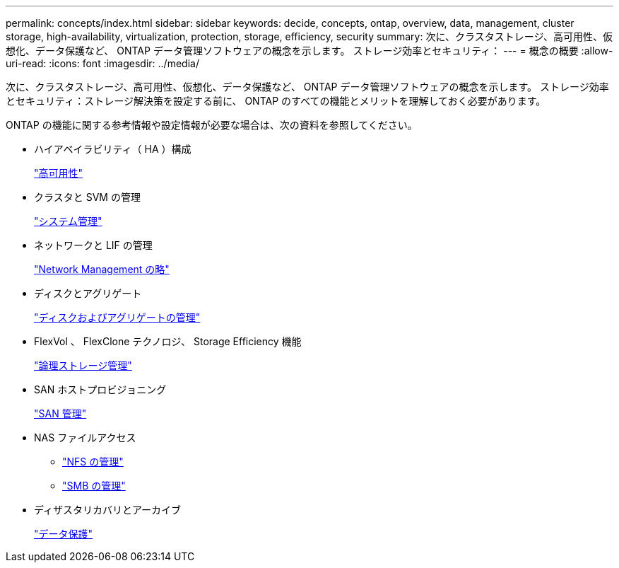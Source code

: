 ---
permalink: concepts/index.html 
sidebar: sidebar 
keywords: decide, concepts, ontap, overview, data, management, cluster storage, high-availability, virtualization, protection, storage, efficiency, security 
summary: 次に、クラスタストレージ、高可用性、仮想化、データ保護など、 ONTAP データ管理ソフトウェアの概念を示します。 ストレージ効率とセキュリティ： 
---
= 概念の概要
:allow-uri-read: 
:icons: font
:imagesdir: ../media/


[role="lead"]
次に、クラスタストレージ、高可用性、仮想化、データ保護など、 ONTAP データ管理ソフトウェアの概念を示します。 ストレージ効率とセキュリティ：ストレージ解決策を設定する前に、 ONTAP のすべての機能とメリットを理解しておく必要があります。

ONTAP の機能に関する参考情報や設定情報が必要な場合は、次の資料を参照してください。

* ハイアベイラビリティ（ HA ）構成
+
link:../high-availability/index.html["高可用性"]

* クラスタと SVM の管理
+
link:../system-admin/index.html["システム管理"]

* ネットワークと LIF の管理
+
link:../networking/index.html["Network Management の略"]

* ディスクとアグリゲート
+
link:../disks-aggregates/index.html["ディスクおよびアグリゲートの管理"]

* FlexVol 、 FlexClone テクノロジ、 Storage Efficiency 機能
+
link:../volumes/index.html["論理ストレージ管理"]

* SAN ホストプロビジョニング
+
link:../san-admin/index.html["SAN 管理"]

* NAS ファイルアクセス
+
** link:../nfs-admin/index.html["NFS の管理"]
** link:../smb-admin/index.html["SMB の管理"]


* ディザスタリカバリとアーカイブ
+
link:../data-protection/index.html["データ保護"]


